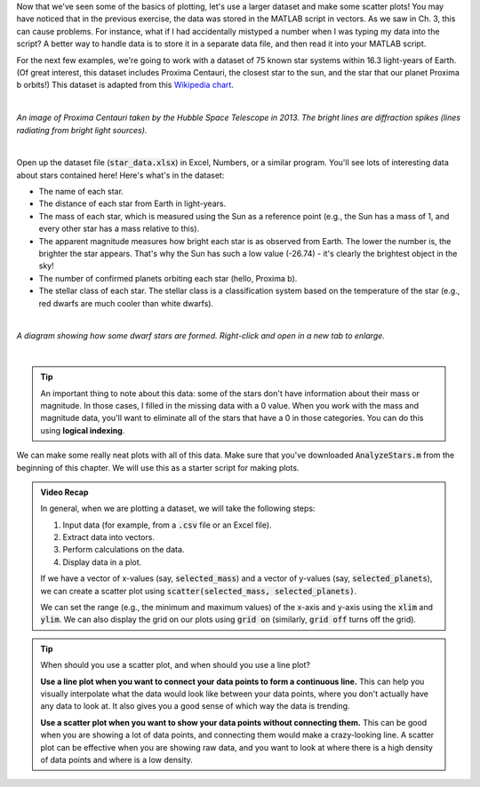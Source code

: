 Now that we've seen some of the basics of plotting, let's use a larger dataset and make some scatter plots! You may have noticed that in the previous exercise, the data was stored in the MATLAB script in vectors. As we saw in Ch. 3, this can cause problems. For instance, what if I had accidentally mistyped a number when I was typing my data into the script? A better way to handle data is to store it in a separate data file, and then read it into your MATLAB script.

For the next few examples, we're going to work with a dataset of 75 known star systems within 16.3 light-years of Earth. (Of great interest, this dataset includes Proxima Centauri, the closest star to the sun, and the star that our planet Proxima b orbits!) This dataset is adapted from this `Wikipedia chart <https://en.wikipedia.org/wiki/List_of_nearest_stars_and_brown_dwarfs>`_.

|

.. image:: img/proxima_centauri.jpg
  :width: 250
  :align: center
  :alt: An image of Proxima Centauri taken by the Hubble Space Telescope in 2013. The bright lines are diffraction spikes (lines radiating from bright light sources).
  
*An image of Proxima Centauri taken by the Hubble Space Telescope in 2013. The bright lines are diffraction spikes (lines radiating from bright light sources).*

|

Open up the dataset file (:code:`star_data.xlsx`) in Excel, Numbers, or a similar program. You'll see lots of interesting data about stars contained here! Here's what's in the dataset:

* The name of each star.
* The distance of each star from Earth in light-years.
* The mass of each star, which is measured using the Sun as a reference point (e.g., the Sun has a mass of 1, and every other star has a mass relative to this).
* The apparent magnitude measures how bright each star is as observed from Earth. The lower the number is, the brighter the star appears. That's why the Sun has such a low value (-26.74) - it's clearly the brightest object in the sky!
* The number of confirmed planets orbiting each star (hello, Proxima b).
* The stellar class of each star. The stellar class is a classification system based on the temperature of the star (e.g., red dwarfs are much cooler than white dwarfs).

|

.. image:: img/star_life.jpg
  :width: 560
  :align: center
  :alt: The life and death of a star.
  
*A diagram showing how some dwarf stars are formed. Right-click and open in a new tab to enlarge.*
  
|

.. tip:: 
  An important thing to note about this data: some of the stars don't have information about their mass or magnitude. In those cases, I filled in the missing data with a 0 value. When you work with the mass and magnitude data, you'll want to eliminate all of the stars that have a 0 in those categories. You can do this using **logical indexing**.

We can make some really neat plots with all of this data. Make sure that you've downloaded :code:`AnalyzeStars.m` from the beginning of this chapter. We will use this as a starter script for making plots.

.. youtube:: 0W1MoVqHSOU
  :divid: ch06_04_vid_scatter_plots
  :height: 315
  :width: 560
  :align: center

.. admonition:: Video Recap

  In general, when we are plotting a dataset, we will take the following steps:

  1. Input data (for example, from a :code:`.csv` file or an Excel file).
  2. Extract data into vectors.
  3. Perform calculations on the data.
  4. Display data in a plot.

  If we have a vector of x-values (say, :code:`selected_mass`) and a vector of y-values (say, :code:`selected_planets`), we can create a scatter plot using :code:`scatter(selected_mass, selected_planets)`.

  We can set the range (e.g., the minimum and maximum values) of the x-axis and y-axis using the :code:`xlim` and :code:`ylim`. We can also display the grid on our plots using :code:`grid on` (similarly, :code:`grid off` turns off the grid).

.. tip::

  When should you use a scatter plot, and when should you use a line plot?
  
  **Use a line plot when you want to connect your data points to form a continuous line.** This can help you visually interpolate what the data would look like between your data points, where you don't actually have any data to look at. It also gives you a good sense of which way the data is trending.
  
  **Use a scatter plot when you want to show your data points without connecting them.** This can be good when you are showing a lot of data points, and connecting them would make a crazy-looking line. A scatter plot can be effective when you are showing raw data, and you want to look at where there is a high density of data points and where is a low density.

.. mchoice:: ch06_02_ex_plot
  :answer_a: plot(x_ordered, y_ordered) and plot(x_unordered, y_unordered) will give you the same result.
  :answer_b: When you run plot(x_unordered, y_unordered), the plot automatically switches from a line plot to a scatter plot.
  :answer_c: plot(x_unordered, y_unordered) appears to cross back over itself.
  :answer_d: When you run plot(x_unordered, y_unordered), the plot switches axes to keep the plot a mathematical function.
  :correct: c
  :feedback_a: Oops! Try running this in MATLAB - the plot is not the same.
  :feedback_b: Oops! Unless you tell MATLAB to switch plotting styles, it will not switch.
  :feedback_c: Correct! MATLAB plots in the order of the vector so having the series out of order will result in an odd-looking line graph.
  :feedback_d: Oops! MATLAB will not switch axes without any prompting.


    Consider the following vectors.

  .. code-block:: matlab
  
    x_ordered = [ 1, 2, 3, 4, 5];
    y_ordered = [10,20,30,40,50];
    
    x_unordered = [ 3, 5, 2, 1, 4];
    y_unordered = [30,50,20,10,40];
    

  In the above code, :code:`x_unordered` and :code:`y_unordered` contain the same pairings as :code:`x_ordered` and :code:`y_ordered`, but they are in a different order. If you call :code:`scatter(x_ordered, y_ordered)` and :code:`scatter(x_unordered, y_unordered)`, you will get the same result. But what if you call :code:`plot(x_ordered, y_ordered)` and :code:`plot(x_unordered, y_unordered)`? Will the two calls to :code:`plot` give you the same result? (If you're not sure, try it out in MATLAB!)
